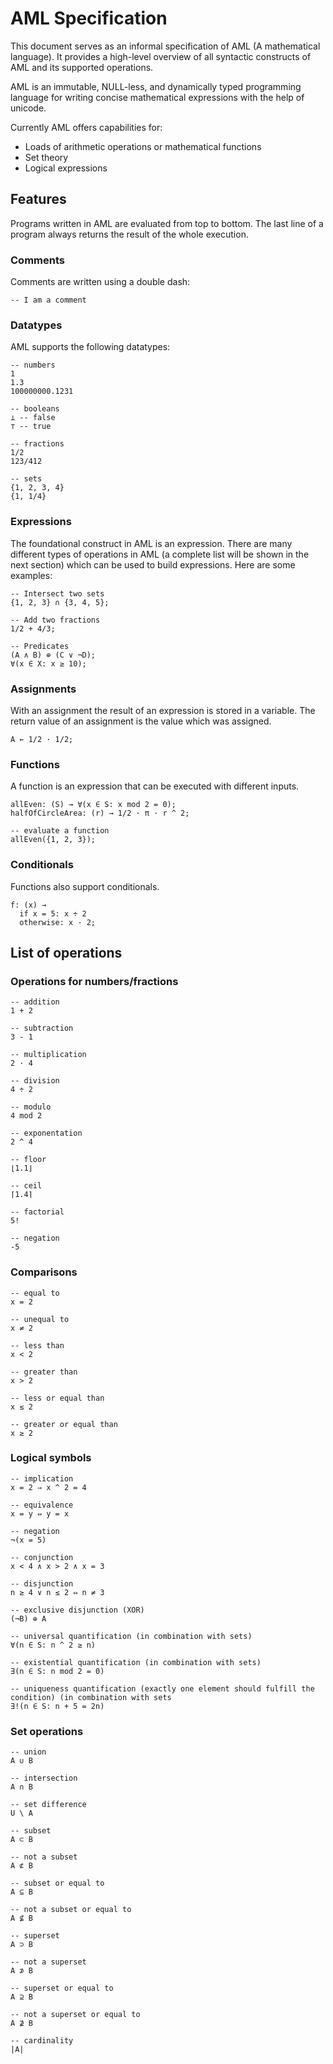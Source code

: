 * AML Specification

This document serves as an informal specification of AML (A mathematical language). It provides a high-level overview of all syntactic constructs of AML and its supported operations.

AML is an immutable, NULL-less, and dynamically typed programming language for writing concise mathematical expressions with the help of unicode.

Currently AML offers capabilities for:

- Loads of arithmetic operations or mathematical functions
- Set theory
- Logical expressions

** Features

Programs written in AML are evaluated from top to bottom. The last line of a program always returns the result of the whole execution.

*** Comments

Comments are written using a double dash:

#+BEGIN_SRC
-- I am a comment
#+END_SRC

*** Datatypes

AML supports the following datatypes:

#+BEGIN_SRC 
-- numbers
1
1.3
100000000.1231

-- booleans
⊥ -- false
⊤ -- true

-- fractions
1/2
123/412

-- sets
{1, 2, 3, 4}
{1, 1/4}
#+END_SRC

*** Expressions

The foundational construct in AML is an expression. There are many different types of operations in AML (a complete list will be shown in the next section) which can be used to build expressions. Here are some examples:

#+BEGIN_SRC
-- Intersect two sets
{1, 2, 3} ∩ {3, 4, 5};

-- Add two fractions
1/2 + 4/3;

-- Predicates
(A ∧ B) ⊕ (C ∨ ¬D);
∀(x ∈ X: x ≥ 10);
#+END_SRC

*** Assignments

With an assignment the result of an expression is stored in a variable. The return value of an assignment is the value which was assigned.

#+BEGIN_SRC 
A ← 1/2 · 1/2;
#+END_SRC

*** Functions

A function is an expression that can be executed with different inputs.

#+BEGIN_SRC 
allEven: (S) → ∀(x ∈ S: x mod 2 = 0);
halfOfCircleArea: (r) → 1/2 · π · r ^ 2;

-- evaluate a function
allEven({1, 2, 3});
#+END_SRC

*** Conditionals

Functions also support conditionals.

#+BEGIN_SRC 
f: (x) →
  if x = 5: x ÷ 2
  otherwise: x · 2;
#+END_SRC

** List of operations

*** Operations for numbers/fractions

#+BEGIN_SRC 
-- addition
1 + 2

-- subtraction
3 - 1

-- multiplication
2 · 4

-- division
4 ÷ 2

-- modulo
4 mod 2

-- exponentation
2 ^ 4

-- floor
⌊1.1⌋

-- ceil
⌈1.4⌉

-- factorial
5!

-- negation
-5
#+END_SRC

*** Comparisons

#+BEGIN_SRC 
-- equal to
x = 2

-- unequal to
x ≠ 2

-- less than
x < 2

-- greater than
x > 2

-- less or equal than
x ≤ 2

-- greater or equal than
x ≥ 2
#+END_SRC

*** Logical symbols

#+BEGIN_SRC 
-- implication
x = 2 ⇒ x ^ 2 = 4

-- equivalence
x = y ⇔ y = x

-- negation
¬(x = 5)

-- conjunction
x < 4 ∧ x > 2 ∧ x = 3

-- disjunction
n ≥ 4 ∨ n ≤ 2 ⇔ n ≠ 3

-- exclusive disjunction (XOR)
(¬B) ⊕ A

-- universal quantification (in combination with sets)
∀(n ∈ S: n ^ 2 ≥ n)

-- existential quantification (in combination with sets)
∃(n ∈ S: n mod 2 = 0)

-- uniqueness quantification (exactly one element should fulfill the condition) (in combination with sets
∃!(n ∈ S: n + 5 = 2n)
#+END_SRC

*** Set operations

#+BEGIN_SRC 
-- union
A ∪ B

-- intersection
A ∩ B

-- set difference
U \ A 

-- subset
A ⊂ B

-- not a subset
A ⊄ B

-- subset or equal to
A ⊆ B

-- not a subset or equal to
A ⊈ B

-- superset
A ⊃ B

-- not a superset
A ⊅ B

-- superset or equal to
A ⊇ B

-- not a superset or equal to
A ⊉ B

-- cardinality
|A|
#+END_SRC
